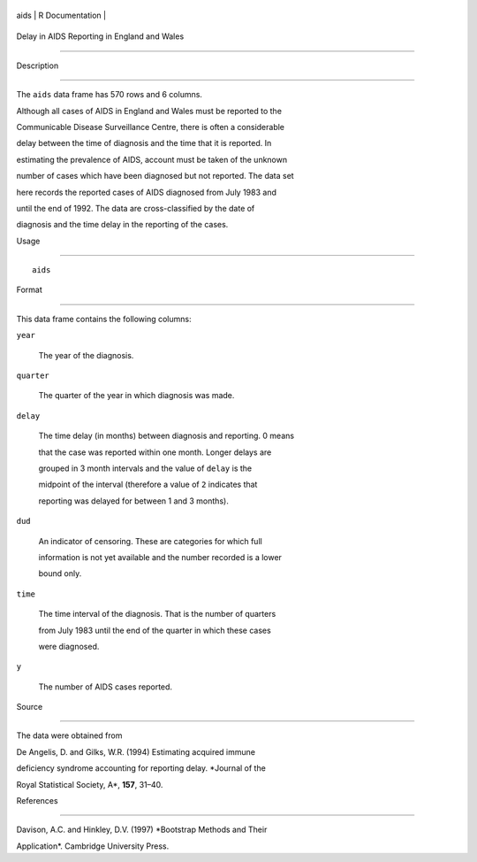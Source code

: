+--------+-------------------+
| aids   | R Documentation   |
+--------+-------------------+

Delay in AIDS Reporting in England and Wales
--------------------------------------------

Description
~~~~~~~~~~~

The ``aids`` data frame has 570 rows and 6 columns.

Although all cases of AIDS in England and Wales must be reported to the
Communicable Disease Surveillance Centre, there is often a considerable
delay between the time of diagnosis and the time that it is reported. In
estimating the prevalence of AIDS, account must be taken of the unknown
number of cases which have been diagnosed but not reported. The data set
here records the reported cases of AIDS diagnosed from July 1983 and
until the end of 1992. The data are cross-classified by the date of
diagnosis and the time delay in the reporting of the cases.

Usage
~~~~~

::

    aids

Format
~~~~~~

This data frame contains the following columns:

``year``
    The year of the diagnosis.

``quarter``
    The quarter of the year in which diagnosis was made.

``delay``
    The time delay (in months) between diagnosis and reporting. 0 means
    that the case was reported within one month. Longer delays are
    grouped in 3 month intervals and the value of ``delay`` is the
    midpoint of the interval (therefore a value of ``2`` indicates that
    reporting was delayed for between 1 and 3 months).

``dud``
    An indicator of censoring. These are categories for which full
    information is not yet available and the number recorded is a lower
    bound only.

``time``
    The time interval of the diagnosis. That is the number of quarters
    from July 1983 until the end of the quarter in which these cases
    were diagnosed.

``y``
    The number of AIDS cases reported.

Source
~~~~~~

The data were obtained from

De Angelis, D. and Gilks, W.R. (1994) Estimating acquired immune
deficiency syndrome accounting for reporting delay. *Journal of the
Royal Statistical Society, A*, **157**, 31–40.

References
~~~~~~~~~~

Davison, A.C. and Hinkley, D.V. (1997) *Bootstrap Methods and Their
Application*. Cambridge University Press.
